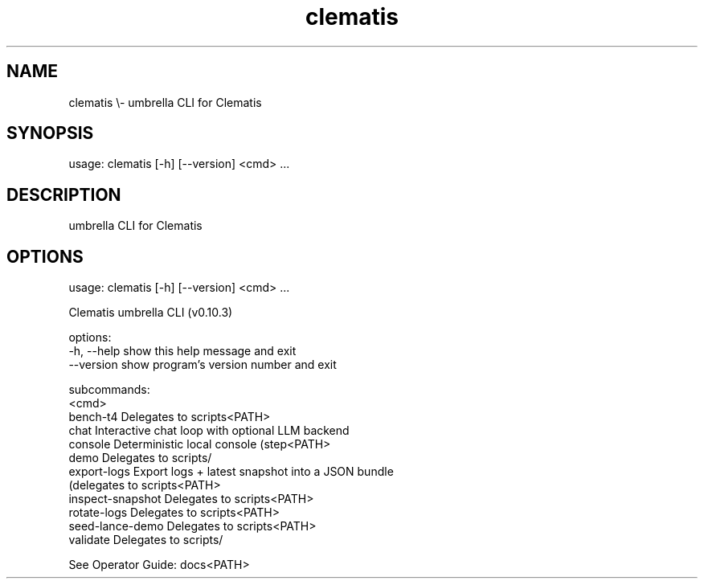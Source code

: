 .TH clematis 1 "2024-01-01" "Clematis 0.10.3" "User Commands"
.SH NAME
clematis \\\- umbrella CLI for Clematis
.SH SYNOPSIS
usage: clematis [\-h] [\-\-version] <cmd> ...
.SH DESCRIPTION
umbrella CLI for Clematis
.SH OPTIONS
.nf
usage: clematis [\-h] [\-\-version] <cmd> ...

Clematis umbrella CLI (v0.10.3)

options:
  \-h, \-\-help          show this help message and exit
  \-\-version           show program's version number and exit

subcommands:
  <cmd>
    bench\-t4          Delegates to scripts<PATH>
    chat              Interactive chat loop with optional LLM backend
    console           Deterministic local console (step<PATH>
    demo              Delegates to scripts/
    export\-logs       Export logs + latest snapshot into a JSON bundle
                      (delegates to scripts<PATH>
    inspect\-snapshot  Delegates to scripts<PATH>
    rotate\-logs       Delegates to scripts<PATH>
    seed\-lance\-demo   Delegates to scripts<PATH>
    validate          Delegates to scripts/

See Operator Guide: docs<PATH>
.fi
